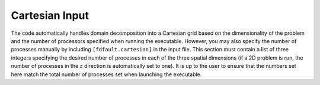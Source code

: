 .. _cartesian:

**********************************
Cartesian Input
**********************************

The code automatically handles domain decomposition into a Cartesian grid based on the dimensionality of the problem and the number of processors specified when running the executable. However, you may also specify the number of processes manually by including ``[fdfault.cartesian]`` in the input file. This section must contain a list of three integers specifying the desired number of processes in each of the three spatial dimensions (if a 2D problem is run, the number of processes in the :math:`{z}` direction is automatically set to one). It is up to the user to ensure that the numbers set here match the total number of processes set when launching the executable.
